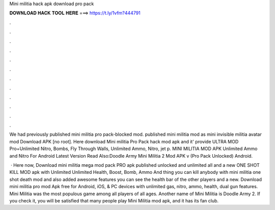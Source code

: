 Mini militia hack apk download pro pack



𝐃𝐎𝐖𝐍𝐋𝐎𝐀𝐃 𝐇𝐀𝐂𝐊 𝐓𝐎𝐎𝐋 𝐇𝐄𝐑𝐄 ===> https://t.ly/1vfm?444791



.



.



.



.



.



.



.



.



.



.



.



.

We had previously published mini militia pro pack-blocked mod. published mini militia mod as mini invisible militia avatar mod Download APK [no root]. Here download Mini militia Pro Pack hack mod apk and it' provide ULTRA MOD Pro+Unlimited Nitro, Bombs, Fly Through Walls, Unlimited Ammo, Nitro, jet p. MINI MILITIA MOD APK Unlimited Ammo and Nitro For Android Latest Version Read Also:Doodle Army Mini Militia 2 Mod APK v (Pro Pack Unlocked) Android.

 · Here now, Download mini militia mega mod pack PRO apk published unlocked and unlimited all and a new ONE SHOT KILL MOD apk with Unlimited Unlimited Health, Boost, Bomb, Ammo And thing you can kill anybody with mini militia one shot death mod and also added awesome features you can see the health bar of the other players and a new. Download mini militia pro mod Apk free for Android, iOS, & PC devices with unlimited gas, nitro, ammo, health, dual gun features. Mini Militia was the most populous game among all players of all ages. Another name of Mini Militia is Doodle Army 2. If you check it, you will be satisfied that many people play Mini Militia mod apk, and it has its fan club.

